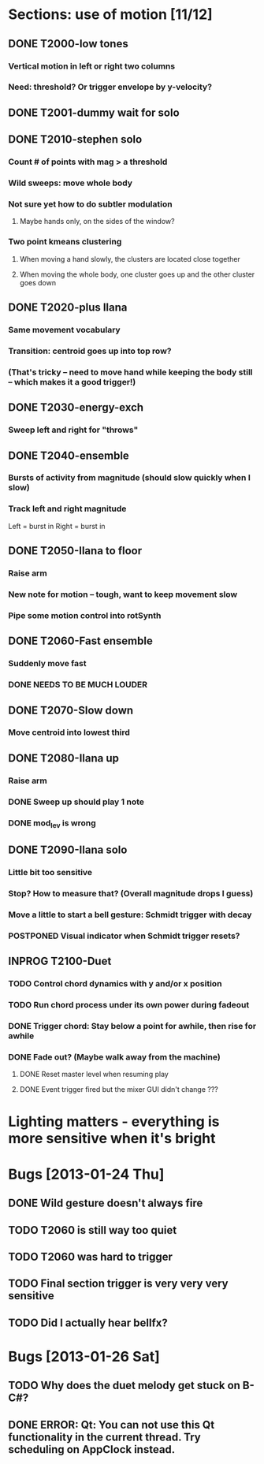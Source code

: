 * Sections: use of motion [11/12]
** DONE T2000-low tones
*** Vertical motion in left or right two columns
*** Need: threshold? Or trigger envelope by y-velocity?
** DONE T2001-dummy wait for solo
** DONE T2010-stephen solo
*** Count # of points with mag > a threshold
*** Wild sweeps: move whole body
*** Not sure yet how to do subtler modulation
**** Maybe hands only, on the sides of the window?
*** Two point kmeans clustering
**** When moving a hand slowly, the clusters are located close together
**** When moving the whole body, one cluster goes up and the other cluster goes down
** DONE T2020-plus Ilana
*** Same movement vocabulary
*** Transition: centroid goes up into top row?
*** (That's tricky -- need to move hand while keeping the body still -- which makes it a good trigger!)
** DONE T2030-energy-exch
*** Sweep left and right for "throws"
** DONE T2040-ensemble
*** Bursts of activity from magnitude (should slow quickly when I slow)
*** Track left and right magnitude
    Left = burst in \thr
    Right = burst in \fastnotes
** DONE T2050-Ilana to floor
*** Raise arm
*** New note for motion -- tough, want to keep movement slow
*** Pipe some motion control into rotSynth
** DONE T2060-Fast ensemble
*** Suddenly move fast
*** DONE NEEDS TO BE MUCH LOUDER
** DONE T2070-Slow down
*** Move centroid into lowest third
** DONE T2080-Ilana up
*** Raise arm
*** DONE Sweep up should play 1 note
*** DONE mod_lev is wrong
** DONE T2090-Ilana solo
*** Little bit too sensitive
*** Stop? How to measure that? (Overall magnitude drops I guess)
*** Move a little to start a bell gesture: Schmidt trigger with decay
*** POSTPONED Visual indicator when Schmidt trigger resets?
** INPROG T2100-Duet
*** TODO Control chord dynamics with y and/or x position
*** TODO Run chord process under its own power during fadeout
*** DONE Trigger chord: Stay below a point for awhile, then rise for awhile
*** DONE Fade out? (Maybe walk away from the machine)
**** DONE Reset master level when resuming play
**** DONE Event trigger fired but the mixer GUI didn't change ???
* *Lighting matters* - everything is more sensitive when it's bright
* Bugs [2013-01-24 Thu]
** DONE Wild gesture doesn't always fire
** TODO T2060 is still way too quiet
** TODO T2060 was hard to trigger
** TODO Final section trigger is very very very sensitive
** TODO Did I actually hear bellfx?
* Bugs [2013-01-26 Sat]
** TODO Why does the duet melody get stuck on B-C#?
** DONE ERROR: Qt: You can not use this Qt functionality in the current thread. Try scheduling on AppClock instead.
